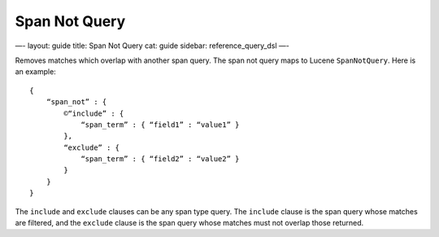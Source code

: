 
================
 Span Not Query 
================




—-
layout: guide
title: Span Not Query
cat: guide
sidebar: reference\_query\_dsl
—-

Removes matches which overlap with another span query. The span not
query maps to Lucene ``SpanNotQuery``. Here is an example:

::

    {
        “span_not” : {
            ©“include” : {
                “span_term” : { “field1” : “value1” }
            },
            “exclude” : {
                “span_term” : { “field2” : “value2” }
            }
        }
    }

The ``include`` and ``exclude`` clauses can be any span type query. The
``include`` clause is the span query whose matches are filtered, and the
``exclude`` clause is the span query whose matches must not overlap
those returned.



